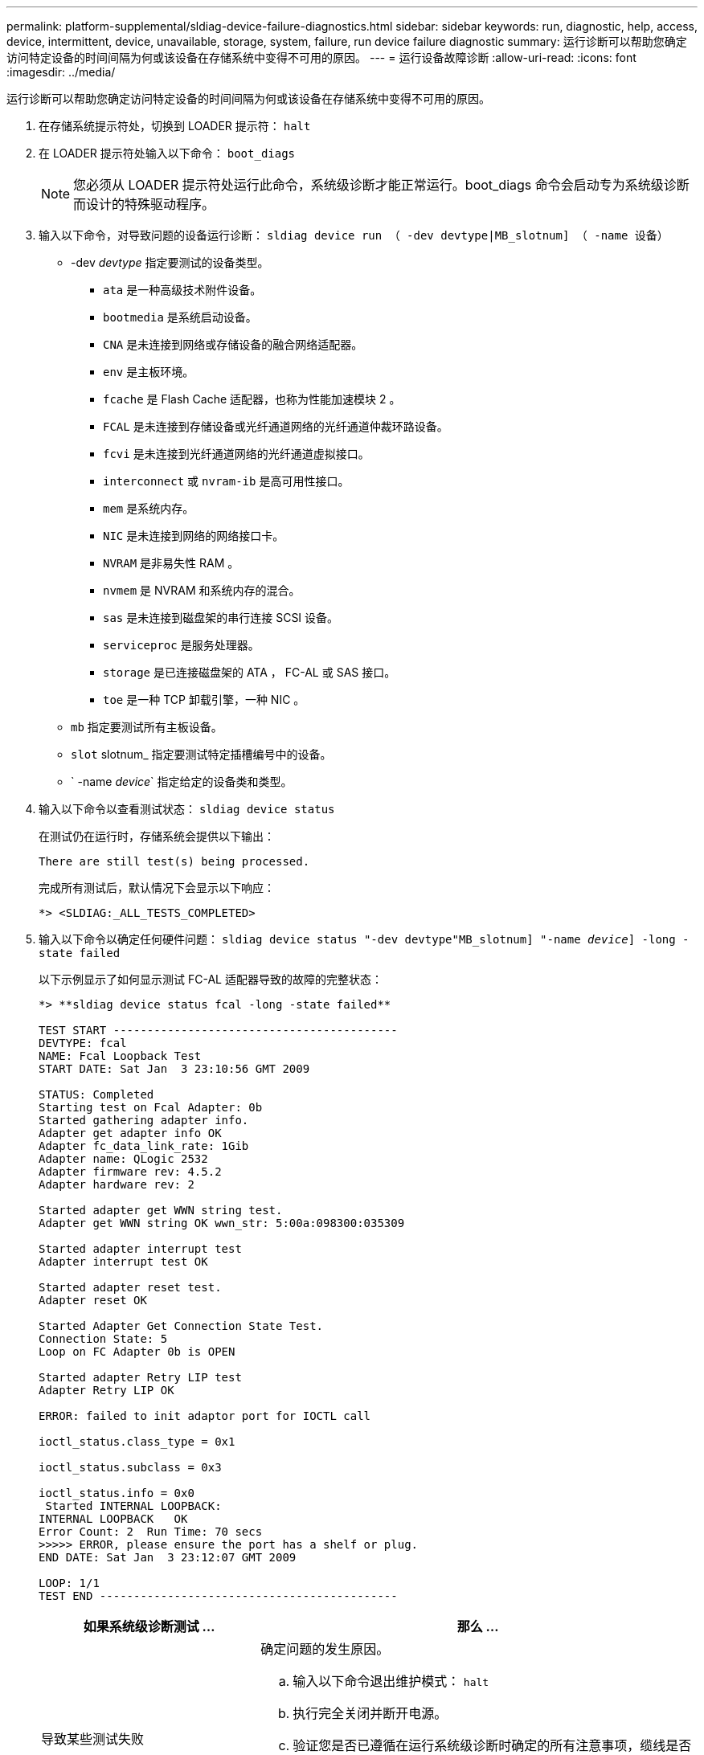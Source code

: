 ---
permalink: platform-supplemental/sldiag-device-failure-diagnostics.html 
sidebar: sidebar 
keywords: run, diagnostic, help, access, device, intermittent, device, unavailable, storage, system, failure, run device failure diagnostic 
summary: 运行诊断可以帮助您确定访问特定设备的时间间隔为何或该设备在存储系统中变得不可用的原因。 
---
= 运行设备故障诊断
:allow-uri-read: 
:icons: font
:imagesdir: ../media/


[role="lead"]
运行诊断可以帮助您确定访问特定设备的时间间隔为何或该设备在存储系统中变得不可用的原因。

. 在存储系统提示符处，切换到 LOADER 提示符： `halt`
. 在 LOADER 提示符处输入以下命令： `boot_diags`
+

NOTE: 您必须从 LOADER 提示符处运行此命令，系统级诊断才能正常运行。boot_diags 命令会启动专为系统级诊断而设计的特殊驱动程序。

. 输入以下命令，对导致问题的设备运行诊断： `sldiag device run （ -dev devtype|MB_slotnum] （ -name 设备）`
+
** -dev _devtype_ 指定要测试的设备类型。
+
*** `ata` 是一种高级技术附件设备。
*** `bootmedia` 是系统启动设备。
*** `CNA` 是未连接到网络或存储设备的融合网络适配器。
*** `env` 是主板环境。
*** `fcache` 是 Flash Cache 适配器，也称为性能加速模块 2 。
*** `FCAL` 是未连接到存储设备或光纤通道网络的光纤通道仲裁环路设备。
*** `fcvi` 是未连接到光纤通道网络的光纤通道虚拟接口。
*** `interconnect` 或 `nvram-ib` 是高可用性接口。
*** `mem` 是系统内存。
*** `NIC` 是未连接到网络的网络接口卡。
*** `NVRAM` 是非易失性 RAM 。
*** `nvmem` 是 NVRAM 和系统内存的混合。
*** `sas` 是未连接到磁盘架的串行连接 SCSI 设备。
*** `serviceproc` 是服务处理器。
*** `storage` 是已连接磁盘架的 ATA ， FC-AL 或 SAS 接口。
*** `toe` 是一种 TCP 卸载引擎，一种 NIC 。


** `mb` 指定要测试所有主板设备。
** `slot` slotnum_ 指定要测试特定插槽编号中的设备。
** ` -name _device_` 指定给定的设备类和类型。


. 输入以下命令以查看测试状态： `sldiag device status`
+
在测试仍在运行时，存储系统会提供以下输出：

+
[listing]
----
There are still test(s) being processed.
----
+
完成所有测试后，默认情况下会显示以下响应：

+
[listing]
----
*> <SLDIAG:_ALL_TESTS_COMPLETED>
----
. 输入以下命令以确定任何硬件问题： `sldiag device status "-dev devtype"MB_slotnum] "-name _device_] -long -state failed`
+
以下示例显示了如何显示测试 FC-AL 适配器导致的故障的完整状态：

+
[listing]
----

*> **sldiag device status fcal -long -state failed**

TEST START ------------------------------------------
DEVTYPE: fcal
NAME: Fcal Loopback Test
START DATE: Sat Jan  3 23:10:56 GMT 2009

STATUS: Completed
Starting test on Fcal Adapter: 0b
Started gathering adapter info.
Adapter get adapter info OK
Adapter fc_data_link_rate: 1Gib
Adapter name: QLogic 2532
Adapter firmware rev: 4.5.2
Adapter hardware rev: 2

Started adapter get WWN string test.
Adapter get WWN string OK wwn_str: 5:00a:098300:035309

Started adapter interrupt test
Adapter interrupt test OK

Started adapter reset test.
Adapter reset OK

Started Adapter Get Connection State Test.
Connection State: 5
Loop on FC Adapter 0b is OPEN

Started adapter Retry LIP test
Adapter Retry LIP OK

ERROR: failed to init adaptor port for IOCTL call

ioctl_status.class_type = 0x1

ioctl_status.subclass = 0x3

ioctl_status.info = 0x0
 Started INTERNAL LOOPBACK:
INTERNAL LOOPBACK   OK
Error Count: 2  Run Time: 70 secs
>>>>> ERROR, please ensure the port has a shelf or plug.
END DATE: Sat Jan  3 23:12:07 GMT 2009

LOOP: 1/1
TEST END --------------------------------------------
----
+
[cols="1,2"]
|===
| 如果系统级诊断测试 ... | 那么 ... 


 a| 
导致某些测试失败
 a| 
确定问题的发生原因。

.. 输入以下命令退出维护模式： `halt`
.. 执行完全关闭并断开电源。
.. 验证您是否已遵循在运行系统级诊断时确定的所有注意事项，缆线是否已牢固连接以及硬件组件是否已正确安装在存储系统中。
.. 重新连接电源并打开存储系统的电源。
.. 重复 _running device failure diagnostic_ 的步骤 1 到 5 。




 a| 
导致相同的测试失败
 a| 
技术支持可能会建议修改某些测试的默认设置，以帮助确定问题。

.. 输入以下命令，修改存储系统上特定设备或设备类型的选择状态： `sldiag device modify （ -dev _devtype_|MB_slot_slotnum_] ）（ -name device] ）（ -Selection _enable_disable_default_only_）` + `sSelection _enable_disable_default_only_` 允许您启用，禁用，接受指定设备类型或指定设备的默认选择，或者只能先禁用指定设备或指定设备。
.. 输入以下命令以验证是否已修改测试： `sldiag option show`
.. 重复 _running device failure diagnostic_ 的步骤 3 到 5 。
.. `d并解决问题后，通过重复子步骤 1 和 2 将测试重置为其默认` 状态。
.. 重复 _running device failure diagnostic_ 的步骤 1 到 5 。




 a| 
已完成，无任何故障
 a| 
没有硬件问题，存储系统将返回到提示符。

.. 输入以下命令以清除状态日志： `sldiag device clearstatus [-dev _devtype_|MB_slot_slotnum_]`
.. 输入以下命令以验证是否已清除日志： `sldiag device status [-dev _devtype_|MB_slot_slotnum_]`
+
此时将显示以下默认响应：

+
[listing]
----
SLDIAG: No log messages are present.
----
.. 输入以下命令退出维护模式： `halt`
.. 在 Loader 提示符处输入以下命令以启动存储系统： `boot_ontap` 您已完成系统级诊断。


|===


如果重复上述步骤后故障仍然存在，则需要更换硬件。
